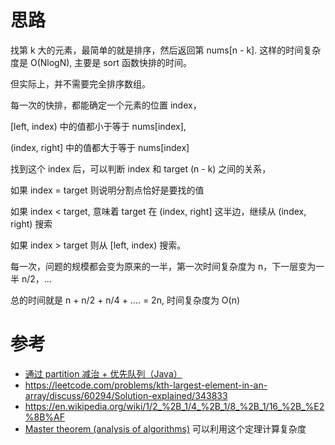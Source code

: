 * 思路
  找第 k 大的元素，最简单的就是排序，然后返回第 nums[n - k].
  这样的时间复杂度是 O(NlogN), 主要是 sort 函数快排的时间。

  但实际上，并不需要完全排序数组。

  每一次的快排，都能确定一个元素的位置 index，

  [left, index) 中的值都小于等于 nums[index],

  (index, right] 中的值都大于等于 nums[index]

  找到这个 index 后，可以判断 index 和 target (n - k) 之间的关系，

  如果 index = target 则说明分割点恰好是要找的值

  如果 index < target, 意味着 target 在 (index, right] 这半边，继续从 (index, right) 搜索

  如果 index > target 则从 [left, index) 搜索。

  每一次，问题的规模都会变为原来的一半，第一次时间复杂度为 n，下一层变为一半 n/2，...

  总的时间就是 n + n/2 + n/4 + .... = 2n, 时间复杂度为 O(n)


* 参考
  - [[https://leetcode.cn/problems/kth-largest-element-in-an-array/solution/partitionfen-er-zhi-zhi-you-xian-dui-lie-java-dai-/][通过 partition 减治 + 优先队列（Java）]]
  - https://leetcode.com/problems/kth-largest-element-in-an-array/discuss/60294/Solution-explained/343833
  - https://en.wikipedia.org/wiki/1/2_%2B_1/4_%2B_1/8_%2B_1/16_%2B_%E2%8B%AF
  - [[https://www.programiz.com/dsa/master-theorem][Master theorem (analysis of algorithms)]] 可以利用这个定理计算复杂度
